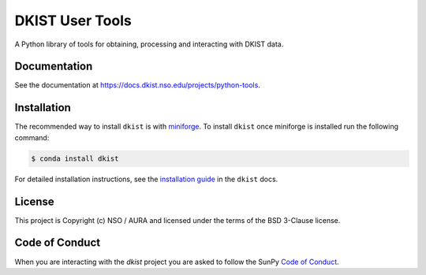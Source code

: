 DKIST User Tools
================

.. image:: https://img.shields.io/pypi/v/dkist.svg
   :target: https://pypi.python.org/pypi/dkist/
   :alt: PyPI for dkist package
.. image:: https://img.shields.io/pypi/pyversions/dkist
   :alt: PyPI - Python Version
.. image:: https://img.shields.io/matrix/dki-solar-telescope:openastronomy.org.svg?colorB=%23FE7900&label=Chat&logo=matrix&server_fqdn=matrix.org
   :target: https://app.element.io/#/room/#dki-solar-telescope:openastronomy.org
   :alt: DKIST chat room on matrix
.. image:: https://github.com/DKISTDC/dkist/actions/workflows/main.yml/badge.svg?branch=main
   :target: https://github.com/DKISTDC/dkist/actions/workflows/main.yml
   :alt: Latest CI Status for dkist package
.. image:: https://codecov.io/github/dkistdc/dkist/branch/master/graph/badge.svg?token=A4ggaCurqz
   :target: https://codecov.io/github/dkistdc/dkist
   :alt: Latest codecov Status for dkist package
.. image:: https://readthedocs.com/projects/dkistdc-dkist/badge/?version=latest
   :target: https://docs.dkist.nso.edu/projects/python-tools
   :alt: Documentation Status
.. image:: http://img.shields.io/badge/powered%20by-SunPy-orange.svg?style=flat
   :target: http://www.sunpy.org
   :alt: Powered by SunPy Badge

A Python library of tools for obtaining, processing and interacting with DKIST
data.

Documentation
-------------

See the documentation at `https://docs.dkist.nso.edu/projects/python-tools <https://docs.dkist.nso.edu/projects/python-tools>`__.

Installation
------------

The recommended way to install ``dkist`` is with `miniforge <https://github.com/conda-forge/miniforge#miniforge3>`__.
To install ``dkist`` once miniforge is installed run the following command:

.. code:: bash

    $ conda install dkist

For detailed installation instructions, see the `installation guide <https://docs.dkist.nso.edu/projects/python-tools/en/stable/installation.html>`__ in the ``dkist`` docs.

License
-------

This project is Copyright (c) NSO / AURA and licensed under
the terms of the BSD 3-Clause license.

Code of Conduct
---------------

When you are interacting with the `dkist` project you are asked to follow the SunPy `Code of Conduct <https://sunpy.org/coc>`__.
